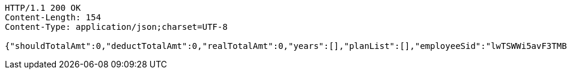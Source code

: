 [source,http,options="nowrap"]
----
HTTP/1.1 200 OK
Content-Length: 154
Content-Type: application/json;charset=UTF-8

{"shouldTotalAmt":0,"deductTotalAmt":0,"realTotalAmt":0,"years":[],"planList":[],"employeeSid":"lwTSWWi5avF3TMBEK4mjHTTkLdHHLnwFk9cNmy09vL9WnGf8szBeyw=="}
----